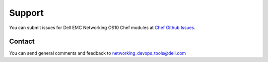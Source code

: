 ####### 
Support
#######

You can submit issues for Dell EMC Networking OS10 Chef modules at `Chef Github Issues <https://github.com/Dell-Networking/chef-dellos10-docs/issues>`_.


Contact
-------

You can send general comments and feedback to networking_devops_tools@dell.com
